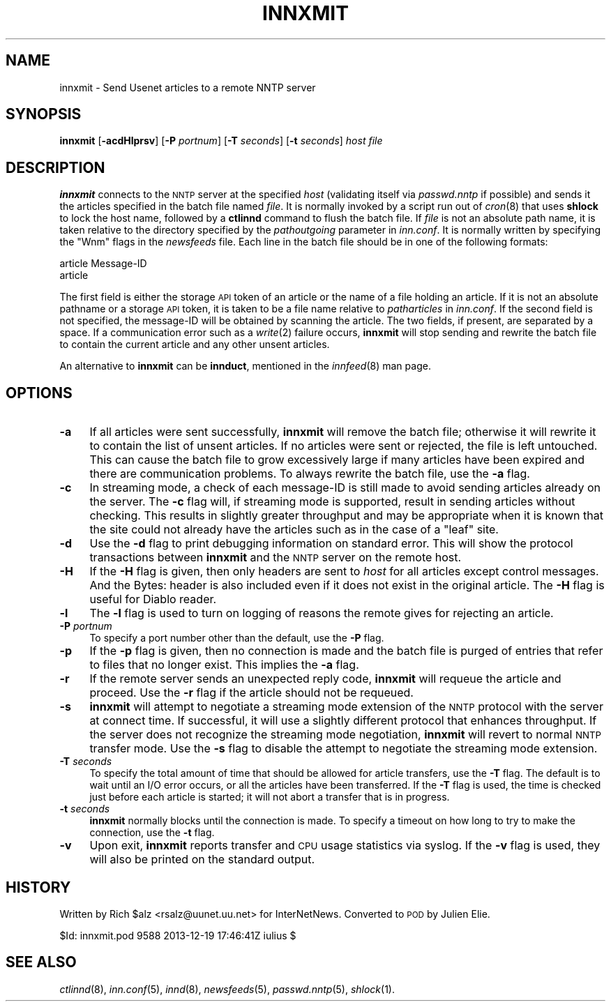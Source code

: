 .\" Automatically generated by Pod::Man 2.28 (Pod::Simple 3.28)
.\"
.\" Standard preamble:
.\" ========================================================================
.de Sp \" Vertical space (when we can't use .PP)
.if t .sp .5v
.if n .sp
..
.de Vb \" Begin verbatim text
.ft CW
.nf
.ne \\$1
..
.de Ve \" End verbatim text
.ft R
.fi
..
.\" Set up some character translations and predefined strings.  \*(-- will
.\" give an unbreakable dash, \*(PI will give pi, \*(L" will give a left
.\" double quote, and \*(R" will give a right double quote.  \*(C+ will
.\" give a nicer C++.  Capital omega is used to do unbreakable dashes and
.\" therefore won't be available.  \*(C` and \*(C' expand to `' in nroff,
.\" nothing in troff, for use with C<>.
.tr \(*W-
.ds C+ C\v'-.1v'\h'-1p'\s-2+\h'-1p'+\s0\v'.1v'\h'-1p'
.ie n \{\
.    ds -- \(*W-
.    ds PI pi
.    if (\n(.H=4u)&(1m=24u) .ds -- \(*W\h'-12u'\(*W\h'-12u'-\" diablo 10 pitch
.    if (\n(.H=4u)&(1m=20u) .ds -- \(*W\h'-12u'\(*W\h'-8u'-\"  diablo 12 pitch
.    ds L" ""
.    ds R" ""
.    ds C` ""
.    ds C' ""
'br\}
.el\{\
.    ds -- \|\(em\|
.    ds PI \(*p
.    ds L" ``
.    ds R" ''
.    ds C`
.    ds C'
'br\}
.\"
.\" Escape single quotes in literal strings from groff's Unicode transform.
.ie \n(.g .ds Aq \(aq
.el       .ds Aq '
.\"
.\" If the F register is turned on, we'll generate index entries on stderr for
.\" titles (.TH), headers (.SH), subsections (.SS), items (.Ip), and index
.\" entries marked with X<> in POD.  Of course, you'll have to process the
.\" output yourself in some meaningful fashion.
.\"
.\" Avoid warning from groff about undefined register 'F'.
.de IX
..
.nr rF 0
.if \n(.g .if rF .nr rF 1
.if (\n(rF:(\n(.g==0)) \{
.    if \nF \{
.        de IX
.        tm Index:\\$1\t\\n%\t"\\$2"
..
.        if !\nF==2 \{
.            nr % 0
.            nr F 2
.        \}
.    \}
.\}
.rr rF
.\"
.\" Accent mark definitions (@(#)ms.acc 1.5 88/02/08 SMI; from UCB 4.2).
.\" Fear.  Run.  Save yourself.  No user-serviceable parts.
.    \" fudge factors for nroff and troff
.if n \{\
.    ds #H 0
.    ds #V .8m
.    ds #F .3m
.    ds #[ \f1
.    ds #] \fP
.\}
.if t \{\
.    ds #H ((1u-(\\\\n(.fu%2u))*.13m)
.    ds #V .6m
.    ds #F 0
.    ds #[ \&
.    ds #] \&
.\}
.    \" simple accents for nroff and troff
.if n \{\
.    ds ' \&
.    ds ` \&
.    ds ^ \&
.    ds , \&
.    ds ~ ~
.    ds /
.\}
.if t \{\
.    ds ' \\k:\h'-(\\n(.wu*8/10-\*(#H)'\'\h"|\\n:u"
.    ds ` \\k:\h'-(\\n(.wu*8/10-\*(#H)'\`\h'|\\n:u'
.    ds ^ \\k:\h'-(\\n(.wu*10/11-\*(#H)'^\h'|\\n:u'
.    ds , \\k:\h'-(\\n(.wu*8/10)',\h'|\\n:u'
.    ds ~ \\k:\h'-(\\n(.wu-\*(#H-.1m)'~\h'|\\n:u'
.    ds / \\k:\h'-(\\n(.wu*8/10-\*(#H)'\z\(sl\h'|\\n:u'
.\}
.    \" troff and (daisy-wheel) nroff accents
.ds : \\k:\h'-(\\n(.wu*8/10-\*(#H+.1m+\*(#F)'\v'-\*(#V'\z.\h'.2m+\*(#F'.\h'|\\n:u'\v'\*(#V'
.ds 8 \h'\*(#H'\(*b\h'-\*(#H'
.ds o \\k:\h'-(\\n(.wu+\w'\(de'u-\*(#H)/2u'\v'-.3n'\*(#[\z\(de\v'.3n'\h'|\\n:u'\*(#]
.ds d- \h'\*(#H'\(pd\h'-\w'~'u'\v'-.25m'\f2\(hy\fP\v'.25m'\h'-\*(#H'
.ds D- D\\k:\h'-\w'D'u'\v'-.11m'\z\(hy\v'.11m'\h'|\\n:u'
.ds th \*(#[\v'.3m'\s+1I\s-1\v'-.3m'\h'-(\w'I'u*2/3)'\s-1o\s+1\*(#]
.ds Th \*(#[\s+2I\s-2\h'-\w'I'u*3/5'\v'-.3m'o\v'.3m'\*(#]
.ds ae a\h'-(\w'a'u*4/10)'e
.ds Ae A\h'-(\w'A'u*4/10)'E
.    \" corrections for vroff
.if v .ds ~ \\k:\h'-(\\n(.wu*9/10-\*(#H)'\s-2\u~\d\s+2\h'|\\n:u'
.if v .ds ^ \\k:\h'-(\\n(.wu*10/11-\*(#H)'\v'-.4m'^\v'.4m'\h'|\\n:u'
.    \" for low resolution devices (crt and lpr)
.if \n(.H>23 .if \n(.V>19 \
\{\
.    ds : e
.    ds 8 ss
.    ds o a
.    ds d- d\h'-1'\(ga
.    ds D- D\h'-1'\(hy
.    ds th \o'bp'
.    ds Th \o'LP'
.    ds ae ae
.    ds Ae AE
.\}
.rm #[ #] #H #V #F C
.\" ========================================================================
.\"
.IX Title "INNXMIT 8"
.TH INNXMIT 8 "2015-09-12" "INN 2.6.1" "InterNetNews Documentation"
.\" For nroff, turn off justification.  Always turn off hyphenation; it makes
.\" way too many mistakes in technical documents.
.if n .ad l
.nh
.SH "NAME"
innxmit \- Send Usenet articles to a remote NNTP server
.SH "SYNOPSIS"
.IX Header "SYNOPSIS"
\&\fBinnxmit\fR [\fB\-acdHlprsv\fR] [\fB\-P\fR \fIportnum\fR] [\fB\-T\fR \fIseconds\fR]
[\fB\-t\fR \fIseconds\fR] \fIhost\fR \fIfile\fR
.SH "DESCRIPTION"
.IX Header "DESCRIPTION"
\&\fBinnxmit\fR connects to the \s-1NNTP\s0 server at the specified \fIhost\fR
(validating itself via \fIpasswd.nntp\fR if possible) and sends it the
articles specified in the batch file named \fIfile\fR.  It is normally
invoked by a script run out of \fIcron\fR\|(8) that uses \fBshlock\fR to lock the
host name, followed by a \fBctlinnd\fR command to flush the batch file.
If \fIfile\fR is not an absolute path name, it is taken relative to the
directory specified by the \fIpathoutgoing\fR parameter in \fIinn.conf\fR.
It is normally written by specifying the \f(CW\*(C`Wnm\*(C'\fR flags in the \fInewsfeeds\fR
file.  Each line in the batch file should be in one of the following
formats:
.PP
.Vb 2
\&    article Message\-ID
\&    article
.Ve
.PP
The first field is either the storage \s-1API\s0 token of an article or the
name of a file holding an article.  If it is not an absolute pathname
or a storage \s-1API\s0 token, it is taken to be a file name relative to
\&\fIpatharticles\fR in \fIinn.conf\fR. If the second field is not specified,
the message-ID will be obtained by scanning the article.  The two fields,
if present, are separated by a space.  If a communication error such
as a \fIwrite\fR\|(2) failure occurs, \fBinnxmit\fR will stop sending and rewrite
the batch file to contain the current article and any other unsent
articles.
.PP
An alternative to \fBinnxmit\fR can be \fBinnduct\fR, mentioned in the
\&\fIinnfeed\fR\|(8) man page.
.SH "OPTIONS"
.IX Header "OPTIONS"
.IP "\fB\-a\fR" 4
.IX Item "-a"
If all articles were sent successfully, \fBinnxmit\fR will remove the
batch file; otherwise it will rewrite it to contain the list of unsent articles.
If no articles were sent or rejected, the file is left untouched.  This can
cause the batch file to grow excessively large if many articles have been
expired and there are communication problems.  To always rewrite the batch file,
use the \fB\-a\fR flag.
.IP "\fB\-c\fR" 4
.IX Item "-c"
In streaming mode, a check of each message-ID is still made to avoid sending
articles already on the server.  The \fB\-c\fR flag will, if streaming mode
is supported, result in sending articles without checking.  This results
in slightly greater throughput and may be appropriate when it is known
that the site could not already have the articles such as in the case of
a \*(L"leaf\*(R" site.
.IP "\fB\-d\fR" 4
.IX Item "-d"
Use the \fB\-d\fR flag to print debugging information on standard error.  This
will show the protocol transactions between \fBinnxmit\fR and the \s-1NNTP\s0 server
on the remote host.
.IP "\fB\-H\fR" 4
.IX Item "-H"
If the \fB\-H\fR flag is given, then only headers are sent to \fIhost\fR for all
articles except control messages.  And the Bytes: header is also included
even if it does not exist in the original article.  The \fB\-H\fR flag is useful
for Diablo reader.
.IP "\fB\-l\fR" 4
.IX Item "-l"
The \fB\-l\fR flag is used to turn on logging of reasons the remote gives
for rejecting an article.
.IP "\fB\-P\fR \fIportnum\fR" 4
.IX Item "-P portnum"
To specify a port number other than the default, use the \fB\-P\fR flag.
.IP "\fB\-p\fR" 4
.IX Item "-p"
If the \fB\-p\fR flag is given, then no connection is made and the batch
file is purged of entries that refer to files that no longer exist.
This implies the \fB\-a\fR flag.
.IP "\fB\-r\fR" 4
.IX Item "-r"
If the remote server sends an unexpected reply code, \fBinnxmit\fR will
requeue the article and proceed.  Use the \fB\-r\fR flag if the article
should not be requeued.
.IP "\fB\-s\fR" 4
.IX Item "-s"
\&\fBinnxmit\fR will attempt to negotiate a streaming mode extension of the \s-1NNTP\s0
protocol with the server at connect time.  If successful, it will use a slightly
different protocol that enhances throughput.  If the server does not recognize
the streaming mode negotiation, \fBinnxmit\fR will revert to normal \s-1NNTP\s0 transfer
mode.  Use the \fB\-s\fR flag to disable the attempt to negotiate the streaming mode
extension.
.IP "\fB\-T\fR \fIseconds\fR" 4
.IX Item "-T seconds"
To specify the total amount of time that should be allowed for article transfers,
use the \fB\-T\fR flag.  The default is to wait until an I/O error occurs, or all
the articles have been transferred.  If the \fB\-T\fR flag is used, the time is
checked just before each article is started; it will not abort a transfer
that is in progress.
.IP "\fB\-t\fR \fIseconds\fR" 4
.IX Item "-t seconds"
\&\fBinnxmit\fR normally blocks until the connection is made.  To specify a timeout
on how long to try to make the connection, use the \fB\-t\fR flag.
.IP "\fB\-v\fR" 4
.IX Item "-v"
Upon exit, \fBinnxmit\fR reports transfer and \s-1CPU\s0 usage statistics via syslog.
If the \fB\-v\fR flag is used, they will also be printed on the standard output.
.SH "HISTORY"
.IX Header "HISTORY"
Written by Rich \f(CW$alz\fR <rsalz@uunet.uu.net> for InterNetNews. Converted to \s-1POD\s0
by Julien Elie.
.PP
\&\f(CW$Id:\fR innxmit.pod 9588 2013\-12\-19 17:46:41Z iulius $
.SH "SEE ALSO"
.IX Header "SEE ALSO"
\&\fIctlinnd\fR\|(8), \fIinn.conf\fR\|(5), \fIinnd\fR\|(8), \fInewsfeeds\fR\|(5), \fIpasswd.nntp\fR\|(5), \fIshlock\fR\|(1).
